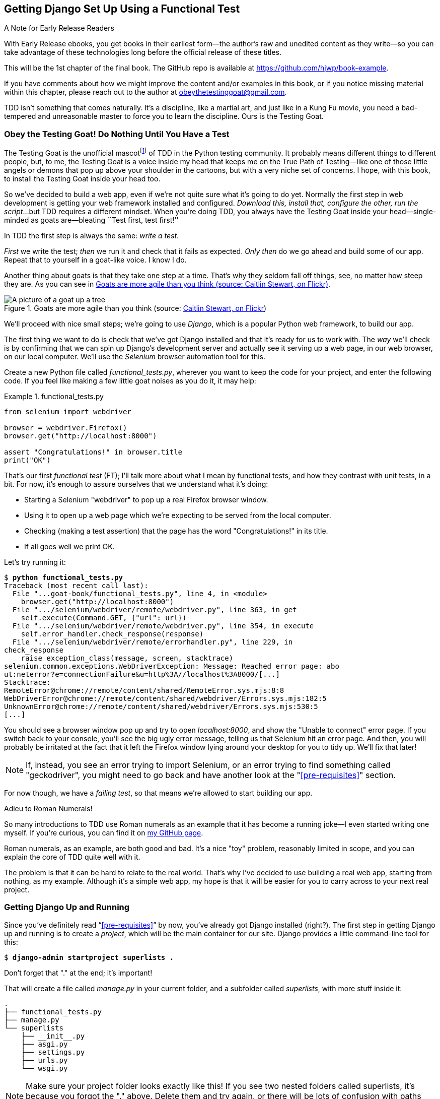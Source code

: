 [[chapter_01]]
== Getting Django Set Up Using a [keep-together]#Functional Test#

.A Note for Early Release Readers
****
With Early Release ebooks, you get books in their earliest form—the author's raw and unedited content as they write—so you can take advantage of these technologies long before the official release of these titles.

This will be the 1st chapter of the final book. The GitHub repo is available at https://github.com/hjwp/book-example.

If you have comments about how we might improve the content and/or examples in this book, or if you notice missing material within this chapter, please reach out to the author at obeythetestinggoat@gmail.com.
****

TDD isn't something that comes naturally.
It's a discipline, like a martial art, and just like in a Kung Fu movie,
you need a bad-tempered and unreasonable master to force you to learn the discipline.
Ours is the Testing Goat.


=== Obey the Testing Goat! Do Nothing Until You Have a Test


((("Testing Goat", "defined")))
The Testing Goat is the unofficial mascotfootnote:[
OK more of a minor running joke from Pycon in the mid '10s,
which I am single-handedly trying to make into a Thing.]
of TDD in the Python testing community.
It probably means different things to different people,
but, to me, the Testing Goat is a voice inside my head
that keeps me on the True Path of Testing--like
one of those little angels or demons that pop up above your shoulder in the cartoons,
but with a very niche set of concerns.
I hope, with this book, to install the Testing Goat inside your head too.

So we've decided to build a web app, even if we're not quite sure what it's going to do yet.
Normally the first step in web development is getting your web framework installed and configured.
__Download this, install that, configure the other, run the script__...
but TDD requires a different mindset.
When you're doing TDD,
you always have the Testing Goat inside
your head--single-minded as goats are--bleating
``Test first, test first!''

In TDD the first step is always the same: _write a test_.

_First_ we write the test; _then_ we run it and check that it fails as expected.
_Only then_ do we go ahead and build some of our app.
Repeat that to yourself in a goat-like voice.  I know I do.

Another thing about goats is that they take one step at a time.
That's why they seldom fall off things, see, no matter how steep they are.
As you can see in <<tree_goat>>.
[[tree_goat]]
.Goats are more agile than you think (source: http://www.flickr.com/photos/caitlinstewart/2846642630/[Caitlin Stewart, on Flickr])
image::images/twp2_0101.png["A picture of a goat up a tree", scale="50"]


We'll proceed with nice small steps;
we're going to use _Django_, which is a popular Python web framework, to build our app.


((("Django framework", "set up", id="DJFsetup01")))
The first thing we want to do is check that we've got Django installed
and that it's ready for us to work with.
The _way_ we'll check is by confirming that we can spin up Django's development server
and actually see it serving up a web page, in our web browser, on our local computer.
We'll use the _Selenium_ browser automation tool for this.

[[first-FT]]
((("functional tests (FTs)", "creating")))
Create a new Python file called _functional_tests.py_,
wherever you want to keep the code for your project, and enter the following code.
If you feel like making a few little goat noises as you do it, it may help:

[role="sourcecode"]
.functional_tests.py
====
[source,python]
----
from selenium import webdriver

browser = webdriver.Firefox()
browser.get("http://localhost:8000")

assert "Congratulations!" in browser.title
print("OK")
----
====

That's our first _functional test_ (FT);
I'll talk more about what I mean by functional tests,
and how they contrast with unit tests, in a bit.
For now, it's enough to assure ourselves that we understand what it's doing:

- Starting a Selenium "webdriver" to pop up a real Firefox browser window.

- Using it to open up a web page which we're expecting to be served from the local computer.

- Checking (making a test assertion) that the page has the word "Congratulations!" in its title.

- If all goes well we print OK.

Let's try running it:


[subs="specialcharacters,macros"]
----
$ pass:quotes[*python functional_tests.py*]
Traceback (most recent call last):
  File "...goat-book/functional_tests.py", line 4, in <module>
    browser.get("http://localhost:8000")
  File ".../selenium/webdriver/remote/webdriver.py", line 363, in get
    self.execute(Command.GET, {"url": url})
  File ".../selenium/webdriver/remote/webdriver.py", line 354, in execute
    self.error_handler.check_response(response)
  File ".../selenium/webdriver/remote/errorhandler.py", line 229, in
check_response
    raise exception_class(message, screen, stacktrace)
selenium.common.exceptions.WebDriverException: Message: Reached error page: abo
ut:neterror?e=connectionFailure&u=http%3A//localhost%3A8000/[...]
Stacktrace:
RemoteError@chrome://remote/content/shared/RemoteError.sys.mjs:8:8
WebDriverError@chrome://remote/content/shared/webdriver/Errors.sys.mjs:182:5
UnknownError@chrome://remote/content/shared/webdriver/Errors.sys.mjs:530:5
[...]
----

You should see a browser window pop up and try to open _localhost:8000_,
and show the "Unable to connect" error page.
If you switch back to your console,
you'll see the big ugly error message,
telling us that Selenium hit an error page.
And then, you will probably be irritated
at the fact that it left the Firefox window lying around your desktop for you to tidy up.
We'll fix that later!

NOTE: If, instead, you see an error trying to import Selenium, or an error
    trying to find something called "geckodriver", you might need
    to go back and have another look at the "<<pre-requisites>>" section.

For now though, we have a _failing test_,
so that means we're allowed to start building our app.


.Adieu to Roman Numerals!
*******************************************************************************
So many introductions to TDD use Roman numerals as an example
that it has become a running joke--I even started writing one myself.
If you're curious, you can find it
on https://github.com/hjwp/tdd-roman-numeral-calculator/[my GitHub page].

Roman numerals, as an example, are both good and bad.
It's a nice "toy" problem, reasonably limited in scope,
and you can explain the core of TDD quite well with it.

The problem is that it can be hard to relate to the real world.
That's why I've decided to use building a real web app,
starting from nothing, as my example.
Although it's a simple web app,
my hope is that it will be easier for you to carry across to your next real project.

*******************************************************************************
// SEBASTIAN: I'd also mention that learning testing on a 'real-world' project with
//     functional tests-first also teaches a great technique called ATDD and makes
//     it easier to focus on testing behaviour, not implementation details.
//     Learning TDD and unit-testing in general on a level of individual
//     functions and classes is more likely to leave bad habits, leading to
//     immutable and brittle code.


=== Getting Django Up and Running

((("Django framework", "set up", "project creation")))
Since you've definitely read &#x201c;<<pre-requisites>>&#x201d; by now,
you've already got Django installed (right?).
The first step in getting Django up and running is to create a _project_,
which will be the main container for our site.
Django provides a little command-line tool for this:

[subs="specialcharacters,quotes"]
----
$ *django-admin startproject superlists .*
----
//002

Don't forget that "." at the end; it's important!

((("superlists")))
That will create a file called _manage.py_ in your current folder,
and a subfolder called _superlists_, with more stuff inside it:

----
.
├── functional_tests.py
├── manage.py
└── superlists
    ├── __init__.py
    ├── asgi.py
    ├── settings.py
    ├── urls.py
    └── wsgi.py
----

NOTE: Make sure your project folder looks exactly like this!
    If you see two nested folders called superlists,
    it's because you forgot the "." above.
    Delete them and try again,
    or there will be lots of confusion
    with paths and working directories.

The _superlists_ folder is intended for stuff that applies to the whole project--like _settings.py_,
for example, which is used to store global configuration information for the site.

But the main thing to notice is _manage.py_.
That's Django's Swiss Army knife,
and one of the things it can do is run a development server.
Let's try that now:

[subs="specialcharacters,macros"]
----
$ pass:quotes[*python manage.py runserver*]
Watching for file changes with StatReloader
Performing system checks...

System check identified no issues (0 silenced).

You have 18 unapplied migration(s). Your project may not work properly until
you apply the migrations for app(s): admin, auth, contenttypes, sessions.
Run 'python manage.py migrate' to apply them.
March 17, 2023 - 18:07:30
Django version 4.2, using settings 'superlists.settings'
Starting development server at http://127.0.0.1:8000/
Quit the server with CONTROL-C.
----

That's Django's development server now up and running on our machine.

NOTE: It's safe to ignore that message about "unapplied migrations" for now.
    We'll look at migrations in <<chapter_05_post_and_database>>.

Leave it there and open another command shell.  Navigate to your project
folder, activate your virtualenv, and then try running our test again:

[subs="specialcharacters,macros"]
----
$ pass:quotes[*python functional_tests.py*]
OK
----

Not much action on the command line, but you should notice two things: firstly,
there was no ugly `AssertionError` and secondly, the Firefox window that
Selenium popped up had a different-looking page on it.


TIP: If you see an error saying "no module named selenium",
    you've forgotten to activate your virtualenv.
    Check the <<pre-requisites>> section again if you need to.

Well, it may not look like much, but that was our first ever passing test!
Hooray!

If it all feels a bit too much like magic, like it wasn't quite real,
why not go and take a look at the dev server manually,
by opening a web browser yourself and visiting pass:[<em>http://localhost:8000</em>]?
You should see something like <<installed_successfully_screenshot>>.

You can quit the development server now if you like,
back in the original shell, using Ctrl-C.

[[installed_successfully_screenshot]]
.It worked!
image::images/twp2_0102.png["Screenshot of Django Installed Successfully Screen"]


=== Starting a Git Repository

((("Git", "starting repositories")))
((("version control systems (VCSs)", seealso="Git")))
There's one last thing to do before we finish the chapter:
start to commit our work to a _version control system_ (VCS).
If you're an experienced programmer you don't need to hear me preaching about version control,
but if you're new to it please believe me when I say that VCS is a must-have.
As soon as your project gets to be more than a few weeks old and a few lines of code,
having a tool available to look back over old versions of code,
revert changes, explore new ideas safely, even just as a backup...
It's hard to overstate how useful that is.
TDD goes hand in hand with version control,
so I want to make sure I impart how it fits into the workflow.

So, our first commit!
If anything it's a bit late; shame on us.
We're using _Git_ as our VCS, ’cos it's the best.

Let's start by doing the `git init` to start the repository:

[subs="specialcharacters,quotes"]
----
$ *ls*
db.sqlite3  functional_tests.py  manage.py  superlists

$ *git init .*
Initialized empty Git repository in ...goat-book/.git/
----

// CSANAD: maybe we could mention that Git also provides hints about the default branch name
//         in case a reader is worried something looks different.


.Our Working Directory Is Always the Folder that Contains _manage.py_
******************************************************************************
We'll be using this same folder throughout the book
as our working directory--if in doubt, it's the one that contains _manage.py_.

(For simplicity, in my command listings, I'll always show it as _...goat-book/_,
although it will probably actually be something like
_/home/kind-reader-username/my-python-projects/goat-book/_.)

Whenever I show a command to type in, it will assume we're in this directory.
Similarly, if I mention a path to a file, it will be relative to this directory.
So for example, _superlists/settings.py_ means the _settings.py_ inside the _superlists_ folder.

******************************************************************************


((("Git", "commits")))
Now let's take a look and see what files we want to commit:

[subs="specialcharacters,quotes"]
----
$ *ls*
db.sqlite3 functional_tests.py manage.py superlists
----

There are a few things in here that we _don't_ want under version control:
_db.sqlite3_ is the database file, and our virtualenv shouldn't be in git either.
We'll add all of them to a special file called _.gitignore_ which, um, tells Git what to ignore:

[subs="specialcharacters,quotes"]
----
$ *echo "db.sqlite3" >> .gitignore*
$ *echo ".venv" >> .gitignore*
----

Next we can add the rest of the contents of the current folder, ".":

[subs="specialcharacters,macros"]
----
$ pass:quotes[*git add .*]
$ pass:quotes[*git status*]
On branch main

No commits yet

Changes to be committed:
  (use "git rm --cached <file>..." to unstage)

        new file:   .gitignore
        new file:   functional_tests.py
        new file:   manage.py
        new file:   superlists/__init__.py
        new file:   superlists/__pycache__/__init__.cpython-312.pyc
        new file:   superlists/__pycache__/settings.cpython-312.pyc
        new file:   superlists/__pycache__/urls.cpython-312.pyc
        new file:   superlists/__pycache__/wsgi.cpython-312.pyc
        new file:   superlists/asgi.py
        new file:   superlists/settings.py
        new file:   superlists/urls.py
        new file:   superlists/wsgi.py
----

Oops!  We've got a bunch of '.pyc' files in there;
it's pointless to commit those.
Let's remove them from Git and add them to '.gitignore' too:


[subs="specialcharacters,macros"]
----
$ pass:[<strong>git rm -r --cached superlists/__pycache__</strong>]
rm 'superlists/__pycache__/__init__.cpython-312.pyc'
rm 'superlists/__pycache__/settings.cpython-312.pyc'
rm 'superlists/__pycache__/urls.cpython-312.pyc'
rm 'superlists/__pycache__/wsgi.cpython-312.pyc'
$ pass:[<strong>echo "__pycache__" >> .gitignore</strong>]
$ pass:[<strong>echo "*.pyc" >> .gitignore</strong>]
----

Now let's see where we are...


[subs="specialcharacters,macros"]
----
$ pass:[<strong>git status</strong>]
On branch main

Initial commit

Changes to be committed:
  (use "git rm --cached <file>..." to unstage)

        new file:   .gitignore
        new file:   functional_tests.py
        new file:   manage.py
        new file:   superlists/__init__.py
        new file:   superlists/asgi.py
        new file:   superlists/settings.py
        new file:   superlists/urls.py
        new file:   superlists/wsgi.py

Changes not staged for commit:
  (use "git add <file>..." to update what will be committed)
  (use "git restore <file>..." to discard changes in working directory)

        modified:   .gitignore
----


TIP: You'll see I'm using `git status` a lot--so much so that
    I often alias it to `git st`...I'm not telling you how to do that though;
    I leave you to discover the secrets of Git aliases on your own!


Looking good--we're ready to do our first commit!

[subs="specialcharacters,quotes"]
----
$ *git add .gitignore*
$ *git commit*
----

When you type `git commit`, it will pop up an editor window for you to write your commit message in.
Mine looked like <<first_git_commit>>.footnote:[
Did a strange terminal-based editor (the dreaded vim) pop up and you had no idea what to do?
Or did you see a message about account identity and `git config --global
user.username`?
Check out the Git manual and its
http://git-scm.com/book/en/Customizing-Git-Git-Configuration[basic configuration section.]
PS - to quit vim, it's Esc, then `:q!`]

[[first_git_commit]]
.First Git commit
image::images/twp2_0103.png["Screenshot of git commit vi window"]


NOTE: If you want to really go to town on Git,
    this is the time to also learn about how to push your work
    to a cloud-based VCS hosting service like GitHub or GitLab.
    They'll be useful if you think you want to follow along with this book on different computers.
    I leave it to you to find out how they work; they have excellent documentation.
    Alternatively, you can wait until <<chapter_09_docker>> when we'll be using one for deployment.

That's it for the VCS lecture. Congratulations!
You've written a functional test using Selenium,
and you've gotten Django installed and running,
in a certifiable, test-first, goat-approved TDD way.
Give yourself a well-deserved pat on the back
before moving on to <<chapter_02_unittest>>.((("", startref="DJFsetup01")))

